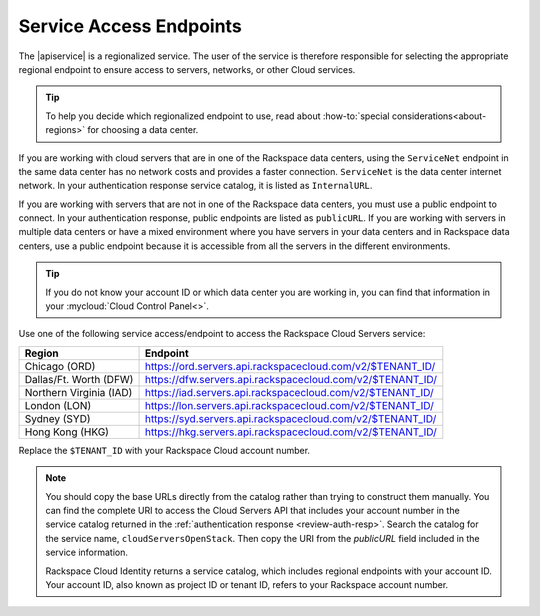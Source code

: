 .. _service-access-endpoints:

Service Access Endpoints
------------------------

The |apiservice| is a regionalized service. The user of the service is therefore responsible 
for selecting the appropriate regional endpoint to ensure access to servers, networks, or 
other Cloud services.

.. tip:: To help you decide which regionalized endpoint to use, read about
   :how-to:`special considerations<about-regions>` for choosing a data center.

If you are working with cloud servers that are in one of the Rackspace data centers, using 
the ``ServiceNet`` endpoint in the same data center has no network costs and provides a 
faster connection. ``ServiceNet`` is the data center internet network. In your authentication 
response service catalog, it is listed as ``InternalURL``. 

If you are working with servers that are not in one of the Rackspace data centers, you must 
use a public endpoint to connect. In your authentication response, public endpoints are listed 
as ``publicURL``. If you are working with servers in multiple data centers or have a mixed 
environment where you have servers in your data centers and in Rackspace data centers, use 
a public endpoint because it is accessible from all the servers in the different environments.

.. tip::
   If you do not know your account ID or which data center you are working in, you can find 
   that information in your :mycloud:`Cloud Control Panel<>`.
   
Use one of the following service access/endpoint to access the Rackspace Cloud Servers service: 

+-------------------------+-----------------------------------------------------------+
| Region                  | Endpoint                                                  |
+=========================+===========================================================+
| Chicago (ORD)           | https://ord.servers.api.rackspacecloud.com/v2/$TENANT_ID/ |
+-------------------------+-----------------------------------------------------------+
| Dallas/Ft. Worth (DFW)  | https://dfw.servers.api.rackspacecloud.com/v2/$TENANT_ID/ |
+-------------------------+-----------------------------------------------------------+
| Northern Virginia (IAD) | https://iad.servers.api.rackspacecloud.com/v2/$TENANT_ID/ |
+-------------------------+-----------------------------------------------------------+
| London (LON)            | https://lon.servers.api.rackspacecloud.com/v2/$TENANT_ID/ |
+-------------------------+-----------------------------------------------------------+
| Sydney (SYD)            | https://syd.servers.api.rackspacecloud.com/v2/$TENANT_ID/ |
+-------------------------+-----------------------------------------------------------+
| Hong Kong (HKG)         | https://hkg.servers.api.rackspacecloud.com/v2/$TENANT_ID/ |
+-------------------------+-----------------------------------------------------------+

Replace the ``$TENANT_ID`` with your Rackspace Cloud account number. 

.. note::
   
   You should copy the base URLs directly from the catalog rather than trying to construct 
   them manually. You can find the complete URI to access the Cloud Servers API that 
   includes your account number in the service catalog returned in the 
   :ref:`authentication response <review-auth-resp>`. Search the catalog for the service 
   name, ``cloudServersOpenStack``. Then copy the URI from the *publicURL* field included 
   in the service information. 

   Rackspace Cloud Identity returns a service catalog, which includes regional endpoints with 
   your account ID. Your account ID, also known as project ID or tenant ID, refers to your 
   Rackspace account number.


      